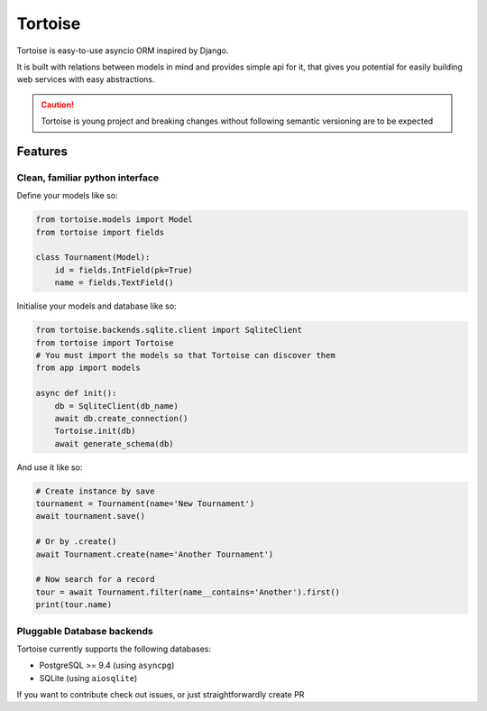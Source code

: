 ========
Tortoise
========

Tortoise is easy-to-use asyncio ORM inspired by Django.

It is built with relations between models in mind and provides simple api for it, that gives you potential for easily building web services with easy abstractions.

.. caution::
   Tortoise is young project and breaking changes without following semantic versioning are to be expected

Features
========

Clean, familiar python interface
--------------------------------
Define your models like so:

.. code-block:: python3

    from tortoise.models import Model
    from tortoise import fields

    class Tournament(Model):
        id = fields.IntField(pk=True)
        name = fields.TextField()

Initialise your models and database like so:

.. code-block:: python3

    from tortoise.backends.sqlite.client import SqliteClient
    from tortoise import Tortoise
    # You must import the models so that Tortoise can discover them
    from app import models 

    async def init():
        db = SqliteClient(db_name)
        await db.create_connection()
        Tortoise.init(db)
        await generate_schema(db)

And use it like so:

.. code-block:: python3

    # Create instance by save
    tournament = Tournament(name='New Tournament')
    await tournament.save()

    # Or by .create()
    await Tournament.create(name='Another Tournament')

    # Now search for a record
    tour = await Tournament.filter(name__contains='Another').first()
    print(tour.name)


Pluggable Database backends
---------------------------
Tortoise currently supports the following databases:

* PostgreSQL >= 9.4 (using ``asyncpg``)
* SQLite (using ``aiosqlite``)



If you want to contribute check out issues, or just straightforwardly create PR
